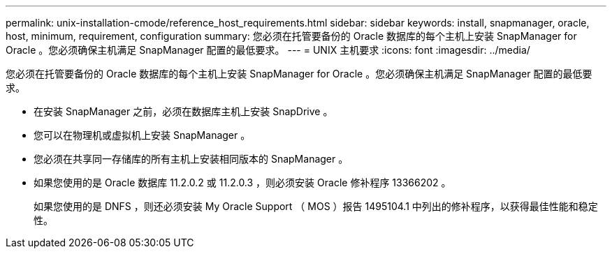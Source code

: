 ---
permalink: unix-installation-cmode/reference_host_requirements.html 
sidebar: sidebar 
keywords: install, snapmanager, oracle, host, minimum, requirement, configuration 
summary: 您必须在托管要备份的 Oracle 数据库的每个主机上安装 SnapManager for Oracle 。您必须确保主机满足 SnapManager 配置的最低要求。 
---
= UNIX 主机要求
:icons: font
:imagesdir: ../media/


[role="lead"]
您必须在托管要备份的 Oracle 数据库的每个主机上安装 SnapManager for Oracle 。您必须确保主机满足 SnapManager 配置的最低要求。

* 在安装 SnapManager 之前，必须在数据库主机上安装 SnapDrive 。
* 您可以在物理机或虚拟机上安装 SnapManager 。
* 您必须在共享同一存储库的所有主机上安装相同版本的 SnapManager 。
* 如果您使用的是 Oracle 数据库 11.2.0.2 或 11.2.0.3 ，则必须安装 Oracle 修补程序 13366202 。
+
如果您使用的是 DNFS ，则还必须安装 My Oracle Support （ MOS ）报告 1495104.1 中列出的修补程序，以获得最佳性能和稳定性。


